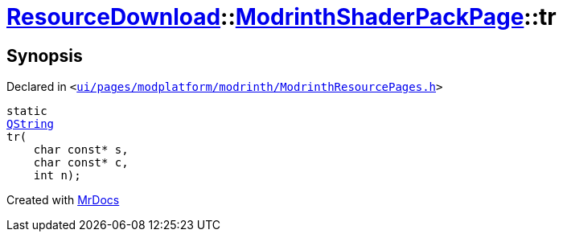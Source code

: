 [#ResourceDownload-ModrinthShaderPackPage-tr]
= xref:ResourceDownload.adoc[ResourceDownload]::xref:ResourceDownload/ModrinthShaderPackPage.adoc[ModrinthShaderPackPage]::tr
:relfileprefix: ../../
:mrdocs:


== Synopsis

Declared in `&lt;https://github.com/PrismLauncher/PrismLauncher/blob/develop/ui/pages/modplatform/modrinth/ModrinthResourcePages.h#L150[ui&sol;pages&sol;modplatform&sol;modrinth&sol;ModrinthResourcePages&period;h]&gt;`

[source,cpp,subs="verbatim,replacements,macros,-callouts"]
----
static
xref:QString.adoc[QString]
tr(
    char const* s,
    char const* c,
    int n);
----



[.small]#Created with https://www.mrdocs.com[MrDocs]#
